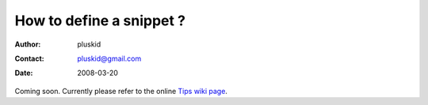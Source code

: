 =========================
How to define a snippet ?
=========================

:Author: pluskid
:Contact: pluskid@gmail.com
:Date: 2008-03-20

Coming soon. Currently please refer to the online `Tips wiki page
<http://code.google.com/p/yasnippet/wiki/Tips>`_.

